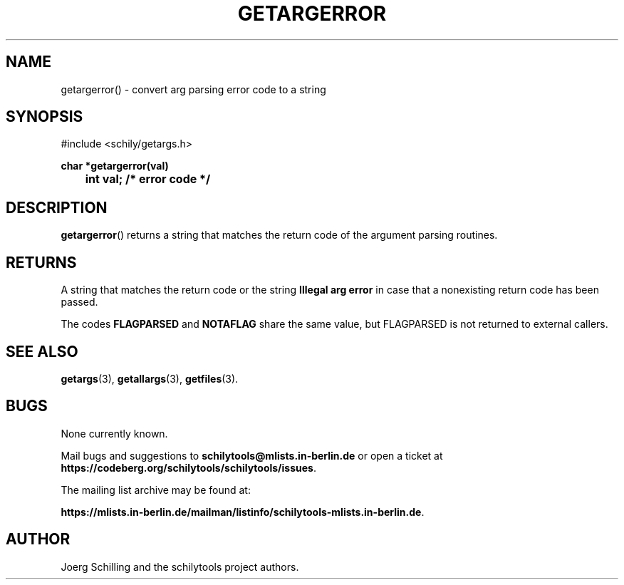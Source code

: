 . \"  Manual Page for getargerror
. \" @(#)getargerror.3	1.4 20/09/04 Copyright 1985-2020 J. Schilling
. \"
.if t .ds a \v'-0.55m'\h'0.00n'\z.\h'0.40n'\z.\v'0.55m'\h'-0.40n'a
.if t .ds o \v'-0.55m'\h'0.00n'\z.\h'0.45n'\z.\v'0.55m'\h'-0.45n'o
.if t .ds u \v'-0.55m'\h'0.00n'\z.\h'0.40n'\z.\v'0.55m'\h'-0.40n'u
.if t .ds A \v'-0.77m'\h'0.25n'\z.\h'0.45n'\z.\v'0.77m'\h'-0.70n'A
.if t .ds O \v'-0.77m'\h'0.25n'\z.\h'0.45n'\z.\v'0.77m'\h'-0.70n'O
.if t .ds U \v'-0.77m'\h'0.30n'\z.\h'0.45n'\z.\v'0.77m'\h'-.75n'U
.if t .ds s \(*b
.if t .ds S SS
.if n .ds a ae
.if n .ds o oe
.if n .ds u ue
.if n .ds s sz
.TH GETARGERROR 3 "2022/09/09" "J\*org Schilling" "Schily\'s LIBRARY FUNCTIONS"
.SH NAME
getargerror() \- convert arg parsing error code to a string
.SH SYNOPSIS
.nf
#include <schily/getargs.h>

.B
char *getargerror(val)
.B
	int val;        /* error code */
.fi
.SH DESCRIPTION
.BR getargerror ()
returns a string that matches the return code of the argument parsing routines.

.SH RETURNS
.LP
A string that matches the return code or the string
.B "Illegal arg error"
in case that a nonexisting return code has been passed.
.LP
The codes
.B FLAGPARSED
and
.B NOTAFLAG
share the same value, but FLAGPARSED is not returned to external callers.

.\" .SH EXAMPLES

.SH "SEE ALSO"
.nh 
.sp 
.LP
.BR getargs (3),
.BR getallargs (3),
.BR getfiles (3).

.\" .SH NOTES
.SH BUGS
.PP
None currently known.
.PP
Mail bugs and suggestions to
.B schilytools@mlists.in-berlin.de
or open a ticket at
.BR https://codeberg.org/schilytools/schilytools/issues .
.PP
The mailing list archive may be found at:
.PP
.nf
.BR https://mlists.in-berlin.de/mailman/listinfo/schilytools-mlists.in-berlin.de .
.fi

.SH AUTHOR
J\*org Schilling and the schilytools project authors.

